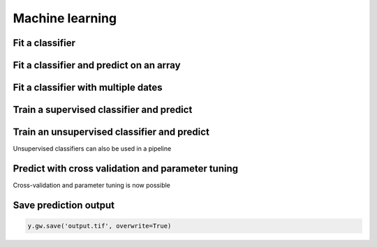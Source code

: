 .. _ml:

Machine learning
================

Fit a classifier
----------------

.. ipython:: python

    import geowombat as gw
    from geowombat.data import l8_224078_20200518, l8_224078_20200518_polygons
    from geowombat.ml import fit, predict, fit_predict

    import geopandas as gpd
    from sklearn.pipeline import Pipeline
    from sklearn.preprocessing import LabelEncoder, StandardScaler
    from sklearn.decomposition import PCA
    from sklearn.naive_bayes import GaussianNB
    from sklearn.cluster import KMeans

    le = LabelEncoder()

    # The labels are string names, so here we convert them to integers
    labels = gpd.read_file(l8_224078_20200518_polygons)
    labels['lc'] = le.fit(labels.name).transform(labels.name)

    # Use a data pipeline
    pl = Pipeline([('scaler', StandardScaler()),
                    ('pca', PCA()),
                    ('clf', GaussianNB())])

    # Fit the classifier
    with gw.config.update(ref_res=100):
        with gw.open(l8_224078_20200518, chunks=128) as src:
            X, Xy, clf = fit(src, pl, labels, col='lc')

    print(clf)

Fit a classifier and predict on an array
----------------------------------------

.. ipython:: python

    from geowombat.ml import fit_predict
    import matplotlib.pyplot as plt

    fig, ax = plt.subplots(dpi=200)

    with gw.config.update(ref_res=100):
        with gw.open(l8_224078_20200518 ) as src:
            y = fit_predict(src, pl, labels, col='lc')
            y.plot(robust=True, ax=ax)
            print(y)

Fit a classifier with multiple dates
------------------------------------

.. ipython:: python

    with gw.config.update(ref_res=100):
        with gw.open([l8_224078_20200518, l8_224078_20200518], time_names=['t1', 't2'], stack_dim='time', chunks=128) as src:
            y = fit_predict(src, pl, labels, col='lc')
            print(y)

Train a supervised classifier and predict
-----------------------------------------

.. ipython:: python

    fig, ax = plt.subplots(dpi=200,figsize=(5,5))

    # Fit the classifier
    with gw.config.update(ref_res=100):
        with gw.open(l8_224078_20200518, chunks=128) as src:
            X, Xy, clf = fit(src, pl, labels, col="lc")
            y = predict(src, X, clf)
            y.plot(robust=True, ax=ax)
    plt.tight_layout(pad=1)

Train an unsupervised classifier and predict
--------------------------------------------

Unsupervised classifiers can also be used in a pipeline

.. ipython:: python

    cl = Pipeline([ ('scaler', StandardScaler()),
                    ('pca', PCA()),
                    ('clf', KMeans(n_clusters=3, random_state=0))])

    fig, ax = plt.subplots(dpi=200,figsize=(5,5))

    # fit and predict unsupervised classifier
    with gw.config.update(ref_res=300):
        with gw.open(l8_224078_20200518) as src:
            X, Xy, clf = fit(src, cl)
            y = predict(src, X, clf)
            y.plot(robust=True, ax=ax)
    plt.tight_layout(pad=1)

    fig, ax = plt.subplots(dpi=200,figsize=(5,5))

    # Fit_predict unsupervised classifier
    with gw.config.update(ref_res=300):
        with gw.open(l8_224078_20200518) as src:
            y = fit_predict(src, cl)
            y.plot(robust=True, ax=ax)
    plt.tight_layout(pad=1)

Predict with cross validation and parameter tuning
--------------------------------------------------

Cross-validation and parameter tuning is now possible

.. ipython:: python

    from sklearn.model_selection import GridSearchCV, KFold
    from sklearn_xarray.model_selection import CrossValidatorWrapper

    cv = CrossValidatorWrapper(KFold())
    gridsearch = GridSearchCV(pl, cv=cv, scoring='balanced_accuracy',
                        param_grid={"pca__n_components": [1, 2, 3]})

    fig, ax = plt.subplots(dpi=200,figsize=(5,5))

    with gw.config.update(ref_res=300):
        with gw.open(l8_224078_20200518) as src:
            # fit a model to get Xy used to train model
            X, Xy, clf = fit(src, pl, labels, col="lc")

            # fit cross valiation and parameter tuning
            # NOTE: must unpack * object Xy
            gridsearch.fit(*Xy)
            print(gridsearch.best_params_)
            print(gridsearch.best_score_)

            # get set tuned parameters
            # Note: predict(gridsearch.best_model_) not currently supported
            clf.set_params(**gridsearch.best_params_)
            y = predict(src, X, clf)
            y.plot(robust=True, ax=ax)
    plt.tight_layout(pad=1)

Save prediction output
----------------------

.. code:: python

    y.gw.save('output.tif', overwrite=True)
